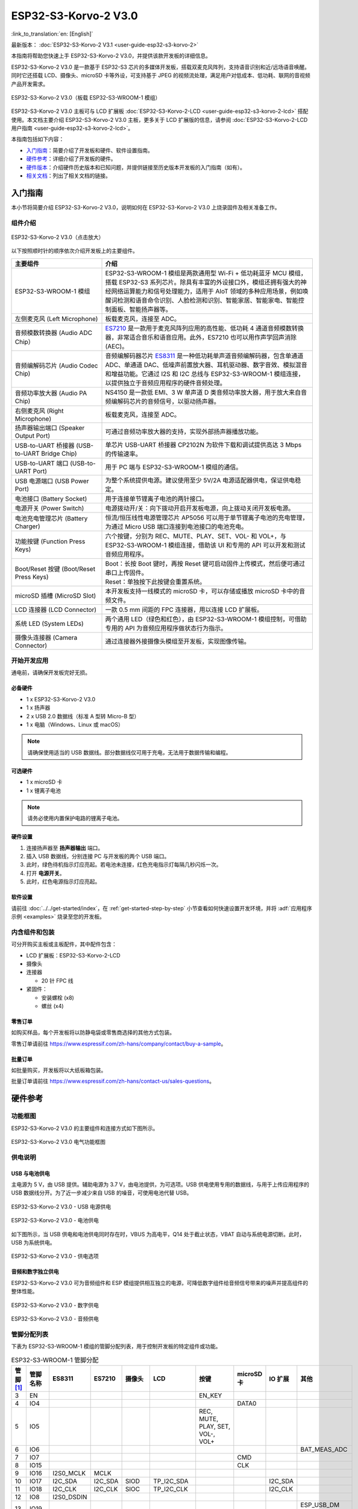 =====================
ESP32-S3-Korvo-2 V3.0
=====================

:link_to_translation:`en: [English]`

最新版本： :doc:`ESP32-S3-Korvo-2 V3.1 <user-guide-esp32-s3-korvo-2>`

本指南将帮助您快速上手 ESP32-S3-Korvo-2 V3.0，并提供该款开发板的详细信息。

ESP32-S3-Korvo-2 V3.0 是一款基于 ESP32-S3 芯片的多媒体开发板，搭载双麦克风阵列，支持语音识别和近/远场语音唤醒。同时它还搭载 LCD、摄像头、microSD 卡等外设，可支持基于 JPEG 的视频流处理，满足用户对低成本、低功耗、联网的音视频产品开发需求。

.. figure:: ../../../_static/esp32-s3-korvo-2-v3.0-overview.png
    :align: center
    :scale: 45%
    :alt: ESP32-S3-Korvo-2 V3.0（板载 ESP32-S3-WROOM-1 模组）
    
    ESP32-S3-Korvo-2 V3.0（板载 ESP32-S3-WROOM-1 模组）


ESP32-S3-Korvo-2 V3.0 主板可与 LCD 扩展板 :doc:`ESP32-S3-Korvo-2-LCD <user-guide-esp32-s3-korvo-2-lcd>` 搭配使用。本文档主要介绍 ESP32-S3-Korvo-2 V3.0 主板，更多关于 LCD 扩展版的信息，请参阅 :doc:`ESP32-S3-Korvo-2-LCD 用户指南 <user-guide-esp32-s3-korvo-2-lcd>`。

本指南包括如下内容：

- `入门指南`_：简要介绍了开发板和硬件、软件设置指南。
- `硬件参考`_：详细介绍了开发板的硬件。
- `硬件版本`_：介绍硬件历史版本和已知问题，并提供链接至历史版本开发板的入门指南（如有）。
- `相关文档`_：列出了相关文档的链接。


入门指南
========

本小节将简要介绍 ESP32-S3-Korvo-2 V3.0，说明如何在 ESP32-S3-Korvo-2 V3.0 上烧录固件及相关准备工作。


组件介绍
--------

.. figure:: ../../../_static/esp32-s3-korvo-2-v3.0.png
    :align: center
    :scale: 70%
    :alt: ESP32-S3-Korvo-2 V3.0（点击放大）
    
    ESP32-S3-Korvo-2 V3.0（点击放大）

以下按照顺时针的顺序依次介绍开发板上的主要组件。

.. list-table::
   :widths: 30 70
   :header-rows: 1

   * - 主要组件
     - 介绍
   * - ESP32-S3-WROOM-1 模组
     - ESP32-S3-WROOM-1 模组是两款通用型 Wi-Fi + 低功耗蓝牙 MCU 模组，搭载 ESP32-S3 系列芯片。除具有丰富的外设接口外，模组还拥有强大的神经网络运算能力和信号处理能力，适用于 AIoT 领域的多种应用场景，例如唤醒词检测和语音命令识别、人脸检测和识别、智能家居、智能家电、智能控制面板、智能扬声器等。
   * - 左侧麦克风 (Left Microphone)
     - 板载麦克风，连接至 ADC。
   * - 音频模数转换器 (Audio ADC Chip）
     - `ES7210 <http://www.everest-semi.com/pdf/ES7210%20PB.pdf>`_ 是一款用于麦克风阵列应用的高性能、低功耗 4 通道音频模数转换器，非常适合音乐和语音应用。此外，ES7210 也可以用作声学回声消除 (AEC)。
   * - 音频编解码芯片 (Audio Codec Chip)
     - 音频编解码器芯片 `ES8311 <http://www.everest-semi.com/pdf/ES8311%20PB.pdf>`_ 是一种低功耗单声道音频编解码器，包含单通道 ADC、单通道 DAC、低噪声前置放大器、耳机驱动器、数字音效、模拟混音和增益功能。它通过 I2S 和 I2C 总线与 ESP32-S3-WROOM-1 模组连接，以提供独立于音频应用程序的硬件音频处理。
   * - 音频功率放大器 (Audio PA Chip)
     - NS4150 是一款低 EMI、3 W 单声道 D 类音频功率放大器，用于放大来自音频编解码芯片的音频信号，以驱动扬声器。
   * - 右侧麦克风 (Right Microphone)
     - 板载麦克风，连接至 ADC。
   * - 扬声器输出端口 (Speaker Output Port)
     - 可通过音频功率放大器的支持，实现外部扬声器播放功能。
   * - USB-to-UART 桥接器 (USB-to-UART Bridge Chip)
     - 单芯片 USB-UART 桥接器 CP2102N 为软件下载和调试提供高达 3 Mbps 的传输速率。
   * - USB-to-UART 端口 (USB-to-UART Port)
     - 用于 PC 端与 ESP32-S3-WROOM-1 模组的通信。
   * - USB 电源端口 (USB Power Port)
     - 为整个系统提供电源。建议使用至少 5V/2A 电源适配器供电，保证供电稳定。
   * - 电池接口 (Battery Socket)
     - 用于连接单节锂离子电池的两针接口。
   * - 电源开关 (Power Switch)
     - 电源拨动开/关：向下拨动开启开发板电源，向上拨动关闭开发板电源。
   * - 电池充电管理芯片 (Battery Charger)
     - 恒流/恒压线性电源管理芯片 AP5056 可以用于单节锂离子电池的充电管理，为通过 Micro USB 端口连接到电池接口的电池充电。
   * - 功能按键 (Function Press Keys)
     - 六个按键，分别为 REC、MUTE、PLAY、SET、VOL- 和 VOL+，与 ESP32-S3-WROOM-1 模组连接，借助该 UI 和专用的 API 可以开发和测试音频应用程序。
   * - Boot/Reset 按键 (Boot/Reset Press Keys)
     - | Boot：长按 Boot 键时，再按 Reset 键可启动固件上传模式，然后便可通过串口上传固件。
       | Reset：单独按下此按键会重置系统。
   * - microSD 插槽 (MicroSD Slot)
     - 本开发板支持一线模式的 microSD 卡，可以存储或播放 microSD 卡中的音频文件。
   * - LCD 连接器 (LCD Connector)
     - 一款 0.5 mm 间距的 FPC 连接器，用以连接 LCD 扩展板。
   * - 系统 LED (System LEDs)
     - 两个通用 LED（绿色和红色），由 ESP32-S3-WROOM-1 模组控制，可借助专用的 API 为音频应用程序做状态行为指示。
   * - 摄像头连接器 (Camera Connector)
     - 通过连接器外接摄像头模组至开发板，实现图像传输。


开始开发应用
-------------

通电前，请确保开发板完好无损。

必备硬件
^^^^^^^^

- 1 x ESP32-S3-Korvo-2 V3.0
- 1 x 扬声器
- 2 x USB 2.0 数据线（标准 A 型转 Micro-B 型）
- 1 x 电脑（Windows、Linux 或 macOS）

.. note::

  请确保使用适当的 USB 数据线。部分数据线仅可用于充电，无法用于数据传输和编程。

可选硬件
^^^^^^^^

- 1 x microSD 卡
- 1 x 锂离子电池

.. note::

  请务必使用内置保护电路的锂离子电池。

硬件设置
^^^^^^^^

1. 连接扬声器至 **扬声器输出** 端口。
2. 插入 USB 数据线，分别连接 PC 与开发板的两个 USB 端口。
3. 此时，绿色待机指示灯应亮起。若电池未连接，红色充电指示灯每隔几秒闪烁一次。
4. 打开 **电源开关**。
5. 此时，红色电源指示灯应亮起。




软件设置
^^^^^^^^

请前往 :doc:`../../get-started/index`，在 :ref:`get-started-step-by-step` 小节查看如何快速设置开发环境，并将 :adf:`应用程序示例 <examples>` 烧录至您的开发板。

内含组件和包装
---------------

.. _esp32-s3-korvo-2-v3.0-accessories:

可分开购买主板或主板配件，其中配件包含：

- LCD 扩展板：ESP32-S3-Korvo-2-LCD
- 摄像头
- 连接器 

  - 20 针 FPC 线

- 紧固件：
  
  - 安装螺栓 (x8)
  - 螺丝 (x4)

零售订单
^^^^^^^^

如购买样品，每个开发板将以防静电袋或零售商选择的其他方式包装。

零售订单请前往 https://www.espressif.com/zh-hans/company/contact/buy-a-sample。


批量订单
^^^^^^^^

如批量购买，开发板将以大纸板箱包装。

批量订单请前往 https://www.espressif.com/zh-hans/contact-us/sales-questions。


硬件参考
========


功能框图
--------

ESP32-S3-Korvo-2 V3.0 的主要组件和连接方式如下图所示。

.. figure:: ../../../_static/esp32-s3-korvo-2-v3.0-electrical-block-diagram.png
    :align: center
    :scale: 55%
    :alt: ESP32-S3-Korvo-2 V3.0 电气功能框图
    
    ESP32-S3-Korvo-2 V3.0 电气功能框图


供电说明
--------

USB 与电池供电
^^^^^^^^^^^^^^

主电源为 5 V，由 USB 提供。辅助电源为 3.7 V，由电池提供，为可选项。USB 供电使用专用的数据线，与用于上传应用程序的 USB 数据线分开。为了近一步减少来自 USB 的噪音，可使用电池代替 USB。

.. figure:: ../../../_static/esp32-s3-korvo-2-v3.0-usb-ps.png
    :align: center
    :scale: 40%
    :alt: ESP32-S3-Korvo-2 V3.0 - USB 电源供电
    
    ESP32-S3-Korvo-2 V3.0 - USB 电源供电

.. figure:: ../../../_static/esp32-s3-korvo-2-v3.0-battery-ps.png
    :align: center
    :scale: 40%
    :alt: ESP32-S3-Korvo-2 V3.0 - 电池供电
    
    ESP32-S3-Korvo-2 V3.0 - 电池供电

如下图所示，当 USB 供电和电池供电同时存在时，VBUS 为高电平，Q14 处于截止状态，VBAT 自动与系统电源切断。此时，USB 为系统供电。

.. figure:: ../../../_static/esp32-s3-korvo-2-v3.0-ps-options.png
    :align: center
    :scale: 40%
    :alt: ESP32-S3-Korvo-2 V3.0 - 供电选项
    
    ESP32-S3-Korvo-2 V3.0 - 供电选项

音频和数字独立供电
^^^^^^^^^^^^^^^^^^^^^^^^

ESP32-S3-Korvo-2 V3.0 可为音频组件和 ESP 模组提供相互独立的电源，可降低数字组件给音频信号带来的噪声并提高组件的整体性能。

.. figure:: ../../../_static/esp32-s3-korvo-2-v3.0-digital-ps.png
    :align: center
    :scale: 40%
    :alt: ESP32-S3-Korvo-2 V3.0 - 数字供电
    
    ESP32-S3-Korvo-2 V3.0 - 数字供电

.. figure:: ../../../_static/esp32-s3-korvo-2-v3.0-audio-ps.png
    :align: center
    :scale: 40%
    :alt: ESP32-S3-Korvo-2 V3.0 - 音频供电
    
    ESP32-S3-Korvo-2 V3.0 - 音频供电


管脚分配列表
------------

下表为 ESP32-S3-WROOM-1 模组的管脚分配列表，用于控制开发板的特定组件或功能。

.. list-table:: ESP32-S3-WROOM-1 管脚分配
   :header-rows: 1
   :widths: 10 10 10 10 10 10 10 10 10 10

   * - 管脚 [#one]_
     - 管脚名称
     - ES8311
     - ES7210
     - 摄像头
     - LCD
     - 按键
     - microSD 卡
     - IO 扩展
     - 其他
   * - 3
     - EN
     - 
     - 
     - 
     - 
     - EN_KEY
     - 
     - 
     - 
   * - 4
     - IO4
     - 
     - 
     - 
     - 
     - 
     - DATA0
     - 
     - 
   * - 5
     - IO5
     - 
     - 
     - 
     - 
     - REC, MUTE, PLAY, SET, VOL-, VOL+
     - 
     - 
     - 
   * - 6
     - IO6
     - 
     - 
     - 
     - 
     - 
     - 
     - 
     - BAT_MEAS_ADC
   * - 7
     - IO7
     - 
     - 
     - 
     - 
     - 
     - CMD
     - 
     - 
   * - 8
     - IO15
     - 
     - 
     - 
     - 
     - 
     - CLK
     - 
     - 
   * - 9
     - IO16
     - I2S0_MCLK
     - MCLK
     - 
     - 
     - 
     - 
     - 
     - 
   * - 10
     - IO17
     - I2C_SDA
     - I2C_SDA
     - SIOD
     - TP_I2C_SDA
     - 
     - 
     - I2C_SDA
     - 
   * - 11
     - IO18
     - I2C_CLK
     - I2C_CLK
     - SIOC
     - TP_I2C_CLK
     - 
     - 
     - I2C_CLK
     - 
   * - 12
     - IO8
     - I2S0_DSDIN
     - 
     - 
     - 
     - 
     - 
     - 
     - 
   * - 13
     - IO19
     - 
     - 
     - 
     - 
     - 
     - 
     - 
     - ESP_USB_DM (Reserve)
   * - 14
     - IO20
     - 
     - 
     - 
     - 
     - 
     - 
     - 
     - ESP_USB_DP (Reserve)
   * - 15
     - IO3
     - 
     - 
     - D5
     - 
     - 
     - 
     - 
     - 
   * - 16
     - IO46
     - 
     - 
     - 
     - 
     - 
     - 
     - 
     - NC
   * - 17
     - IO9
     - I2S0_SCLK
     - SCLK
     - 
     - 
     - 
     - 
     - 
     - 
   * - 18
     - IO10
     - 
     - SDOUT
     - 
     - 
     - 
     - 
     - 
     - 
   * - 19
     - IO11
     - 
     - 
     - PCLK
     - 
     - 
     - 
     - 
     - 
   * - 20
     - IO12
     - 
     - 
     - D6
     - 
     - 
     - 
     - 
     - 
   * - 21
     - IO13
     - 
     - 
     - D2
     - 
     - 
     - 
     - 
     - 
   * - 22
     - IO14
     - 
     - 
     - D4
     - 
     - 
     - 
     - 
     - 
   * - 23
     - IO21
     - 
     - 
     - VSYNC
     - 
     - 
     - 
     - 
     - 
   * - 24
     - IO47
     - 
     - 
     - D3
     - 
     - 
     - 
     - 
     - 
   * - 25
     - IO48
     - 
     - 
     - 
     - 
     - 
     - 
     - 
     - PA_CTRL
   * - 26
     - IO45
     - I2S0_LRCK
     - LRCK
     - 
     - 
     - 
     - 
     - 
     - 
   * - 27
     - IO0
     - 
     - 
     - 
     - LCD_SPI_SDA
     - BOOT_KEY
     - 
     - 
     - 
   * - 28
     - IO35
     - 
     - 
     - 
     - 
     - 
     - 
     - 
     - NC
   * - 29
     - IO36
     - 
     - 
     - 
     - 
     - 
     - 
     - 
     - NC
   * - 30
     - IO37
     - 
     - 
     - 
     - 
     - 
     - 
     - 
     - NC
   * - 31
     - IO38
     - 
     - 
     - HREF
     - 
     - 
     - 
     - 
     - 
   * - 32
     - IO39
     - 
     - 
     - D9
     - 
     - 
     - 
     - 
     - 
   * - 33
     - IO40
     - 
     - 
     - XCLK
     - 
     - 
     - 
     - 
     - 
   * - 34
     - IO41
     - 
     - 
     - D8
     - 
     - 
     - 
     - 
     - 
   * - 35
     - IO42
     - 
     - 
     - D7
     - 
     - 
     - 
     - 
     - 
   * - 36
     - RXD0
     - 
     - 
     - 
     - 
     - 
     - 
     - 
     - ESP0_UART0_RX
   * - 37
     - TXD0
     - 
     - 
     - 
     - 
     - 
     - 
     - 
     - ESP0_UART0_TX
   * - 38
     - IO2
     - 
     - 
     - 
     - LCD_SPI_DC
     - 
     - 
     - 
     - 
   * - 39
     - IO1
     - 
     - 
     - 
     - LCD_SPI_CLK
     - 
     - 
     - 
     - 
   * - 41
     - EPAD
     - 
     - 
     - 
     - 
     - 
     - 
     - 
     -

.. [#one] 管脚 - ESP32-S3-WROOM-1 模组管脚号，不含 GND 和供电管脚。

分配给 IO 扩展器的 GPIO 被进一步分配为多个 GPIO。

.. list-table:: IO 扩展器 GPIO 分配
   :header-rows: 1
   :widths: 10 10 10 10

   * - IO 扩展器管脚
     - 管脚名称
     - LCD
     - 其他
   * - 4
     - P0
     - 
     - PA_CTRL
   * - 5
     - P1
     - LCD_CTRL
     - 
   * - 6
     - P2
     - LCD_RST
     - 
   * - 7
     - P3
     - LCD_CS
     - 
   * - 9
     - P4
     - TP_INT
     - 
   * - 10
     - P5
     - 
     - PERI_PWR_ON
   * - 11
     - P6
     - 
     - LED1
   * - 12
     - P7
     - 
     - LED2

连接器
---------

摄像头连接器
^^^^^^^^^^^^^^^^

===  =============  =============
No.  摄像头信号       ESP32-S3 管脚
===  =============  =============
1    SIOD           GPIO17
2    SIOC           GPIO18 
3    D5             GPIO3
4    PCLK           GPIO11
5    D6             GPIO12
6    D2             GPIO13
7    D4             GPIO14
8    VSYNC          GPIO21
9    D3             GPIO47
10   HREF           GPIO38
11   D9             GPIO39
12   XCLK           GPIO40
13   D8             GPIO41
14   D7             GPIO42
===  =============  =============

LCD 连接器
^^^^^^^^^^^^^^^^

===  ===========  =============
No.  LCD 信号      ESP32-S3 管脚
===  ===========  =============
1    TP_I2C_SDA   GPIO17
2    TP_I2C_CLK   GPIO18 
3    LCD_SPI_SDA  GPIO0 
4    LCD_SPI_DC   GPIO2
5    LCD_SPI_CLK  GPIO1 
===  ===========  =============

===  ============  ============
No.  LCD 信号       扩展器管脚
===  ============  ============
1    ESP_LCD_CTRL   P1
2    ESP_LCD_RST   P2
3    ESP_LCD_CS    P3
4    ESP_TP_INT    P4
===  ============  ============

AEC 电路
--------

AEC 电路为 AEC 算法提供参考信号。

ESP32-S3-Korvo-2 回声参考信号源有两路兼容设计，一路是 Codec (ES8311) DAC 输出 (DAC_AOUTLN/DAC_AOUTLP)，一路是 PA (NS4150) 输出 (PA_OUTL+/PA_OUTL-)。默认推荐将 Codec (ES8311) DAC 输出 (DAC_AOUTLN/DAC_AOUTLP) 作为回声参考信号，同时将下图中电阻 R132、R140 NC。

回声参考信号通过 ADC (ES7210) 的 ADC_MIC3P/ADC_MIC3N 采集后送回给 ESP32-S3 用于 AEC 算法。

.. figure:: ../../../_static/esp32-s3-korvo-2-v3.0-aec-codec-o.png
    :align: center
    :scale: 60%
    :alt: ESP32-S3-Korvo-2 V3.0 - AEC Codec DAC 输出（点击放大）
    
    ESP32-S3-Korvo-2 V3.0 - AEC Codec DAC 输出（点击放大）

.. figure:: ../../../_static/esp32-s3-korvo-2-v3.0-aec-pa-o.png
    :align: center
    :scale: 30%
    :alt: ESP32-S3-Korvo-2 V3.0 - AEC PA 输出 （点击放大）
    
    ESP32-S3-Korvo-2 V3.0 - AEC PA 输出（点击放大）

.. figure:: ../../../_static/esp32-s3-korvo-2-v3.0-aec-signal-collection.png
    :align: center
    :scale: 60%
    :alt: ESP32-S3-Korvo-2 V3.0 - AEC 参考信号采集（点击放大）
    
    ESP32-S3-Korvo-2 V3.0 - 参考信号采集（点击放大）

硬件设置选项
----------------------

自动下载
^^^^^^^^^^^^^^^^^^^^^^

可以通过两种方式使 ESP 开发板进入下载模式：

- 手动按下 Boot 和 RST 键，然后先松开 RST，再松开 Boot 键。
- 由软件自动执行下载。软件利用串口的 DTR 和 RTS 信号来控制 ESP 开发板的 EN、IO0 管脚的状态。详情请参见 `ESP32-S3-Korvo-2 V3.0 原理图`_ (PDF)。


ESP 管脚测试点分配
-------------------

本节介绍了 ESP32-S3-Korvo-2 V3.0 板上可分配的测试点。

测试点是裸通孔，具有标准的 2.54 毫米/0.1 英寸间距。您可能需要接入排针或排针插孔，从而连接外部硬件。

编解码器测试点/J15
^^^^^^^^^^^^^^^^^^^^
===  ============  =============
No.  编解码器管脚    ESP32-S3 管脚
===  ============  =============
1    MCLK          GPIO16
2    SCLK          GPIO9 
3    LRCK          GPIO45 
4    DSDIN         GPIO8
5    ASDOUT        – 
6    GND           –
===  ============  =============

ADC 测试点/J16
^^^^^^^^^^^^^^^^^

===  ==========  =============
No.  ADC 管脚     ESP32-S3 管脚
===  ==========  =============
1    MCLK        GPIO16
2    SCLK        GPIO9
3    LRCK        GPIO45 
4    SDOUT       GPIO10
5    INT         –
6    GND         –
===  ==========  =============

UART 测试点/J17
^^^^^^^^^^^^^^^^^^

===  ==========
No.  UART 管脚   
===  ==========
1    3.3V        
2    TXD         
3    RXD        
4    IO0
5    EN          
6    GND         
===  ==========

I2C 测试点/J18
^^^^^^^^^^^^^^

===  ==========  =============
No.  I2C 管脚     ESP32-S3 管脚
===  ==========  =============
1    3.3V        –
2    CLK         GPIO18
3    SDA         GPIO17
4    GND         –
===  ==========  =============

硬件版本
============

无历史版本。

相关文档
========

- `ESP32-S3 技术规格书 <https://www.espressif.com/sites/default/files/documentation/esp32-s3_datasheet_cn.pdf>`_ (PDF)
- `ESP32-S3-WROOM-1/1U 技术规格书 <https://www.espressif.com/sites/default/files/documentation/esp32-s3-wroom-1_wroom-1u_datasheet_cn.pdf>`_ (PDF)
- `ESP32-S3-Korvo-2 V3.0 原理图`_ (PDF)
- `ESP32-S3-Korvo-2 V3.0 PCB 布局图 <https://dl.espressif.com/dl/schematics/PCB_ESP32-S3-KORVO-2_V3.0_20210918.pdf>`_ (PDF)

有关本开发板的更多设计文档，请联系我们的商务部门 `sales@espressif.com <sales@espressif.com>`_。

.. _ESP32-S3-Korvo-2 V3.0 原理图: https://dl.espressif.com/dl/schematics/SCH_ESP32-S3-KORVO-2_V3_0_20210918.pdf
